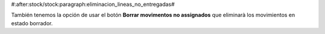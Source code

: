 #:after:stock/stock:paragraph:eliminacion_lineas_no_entregadas#

También tenemos la opción de usar el botón **Borrar movimentos no assignados**
que eliminarà los movimientos en estado borrador.
